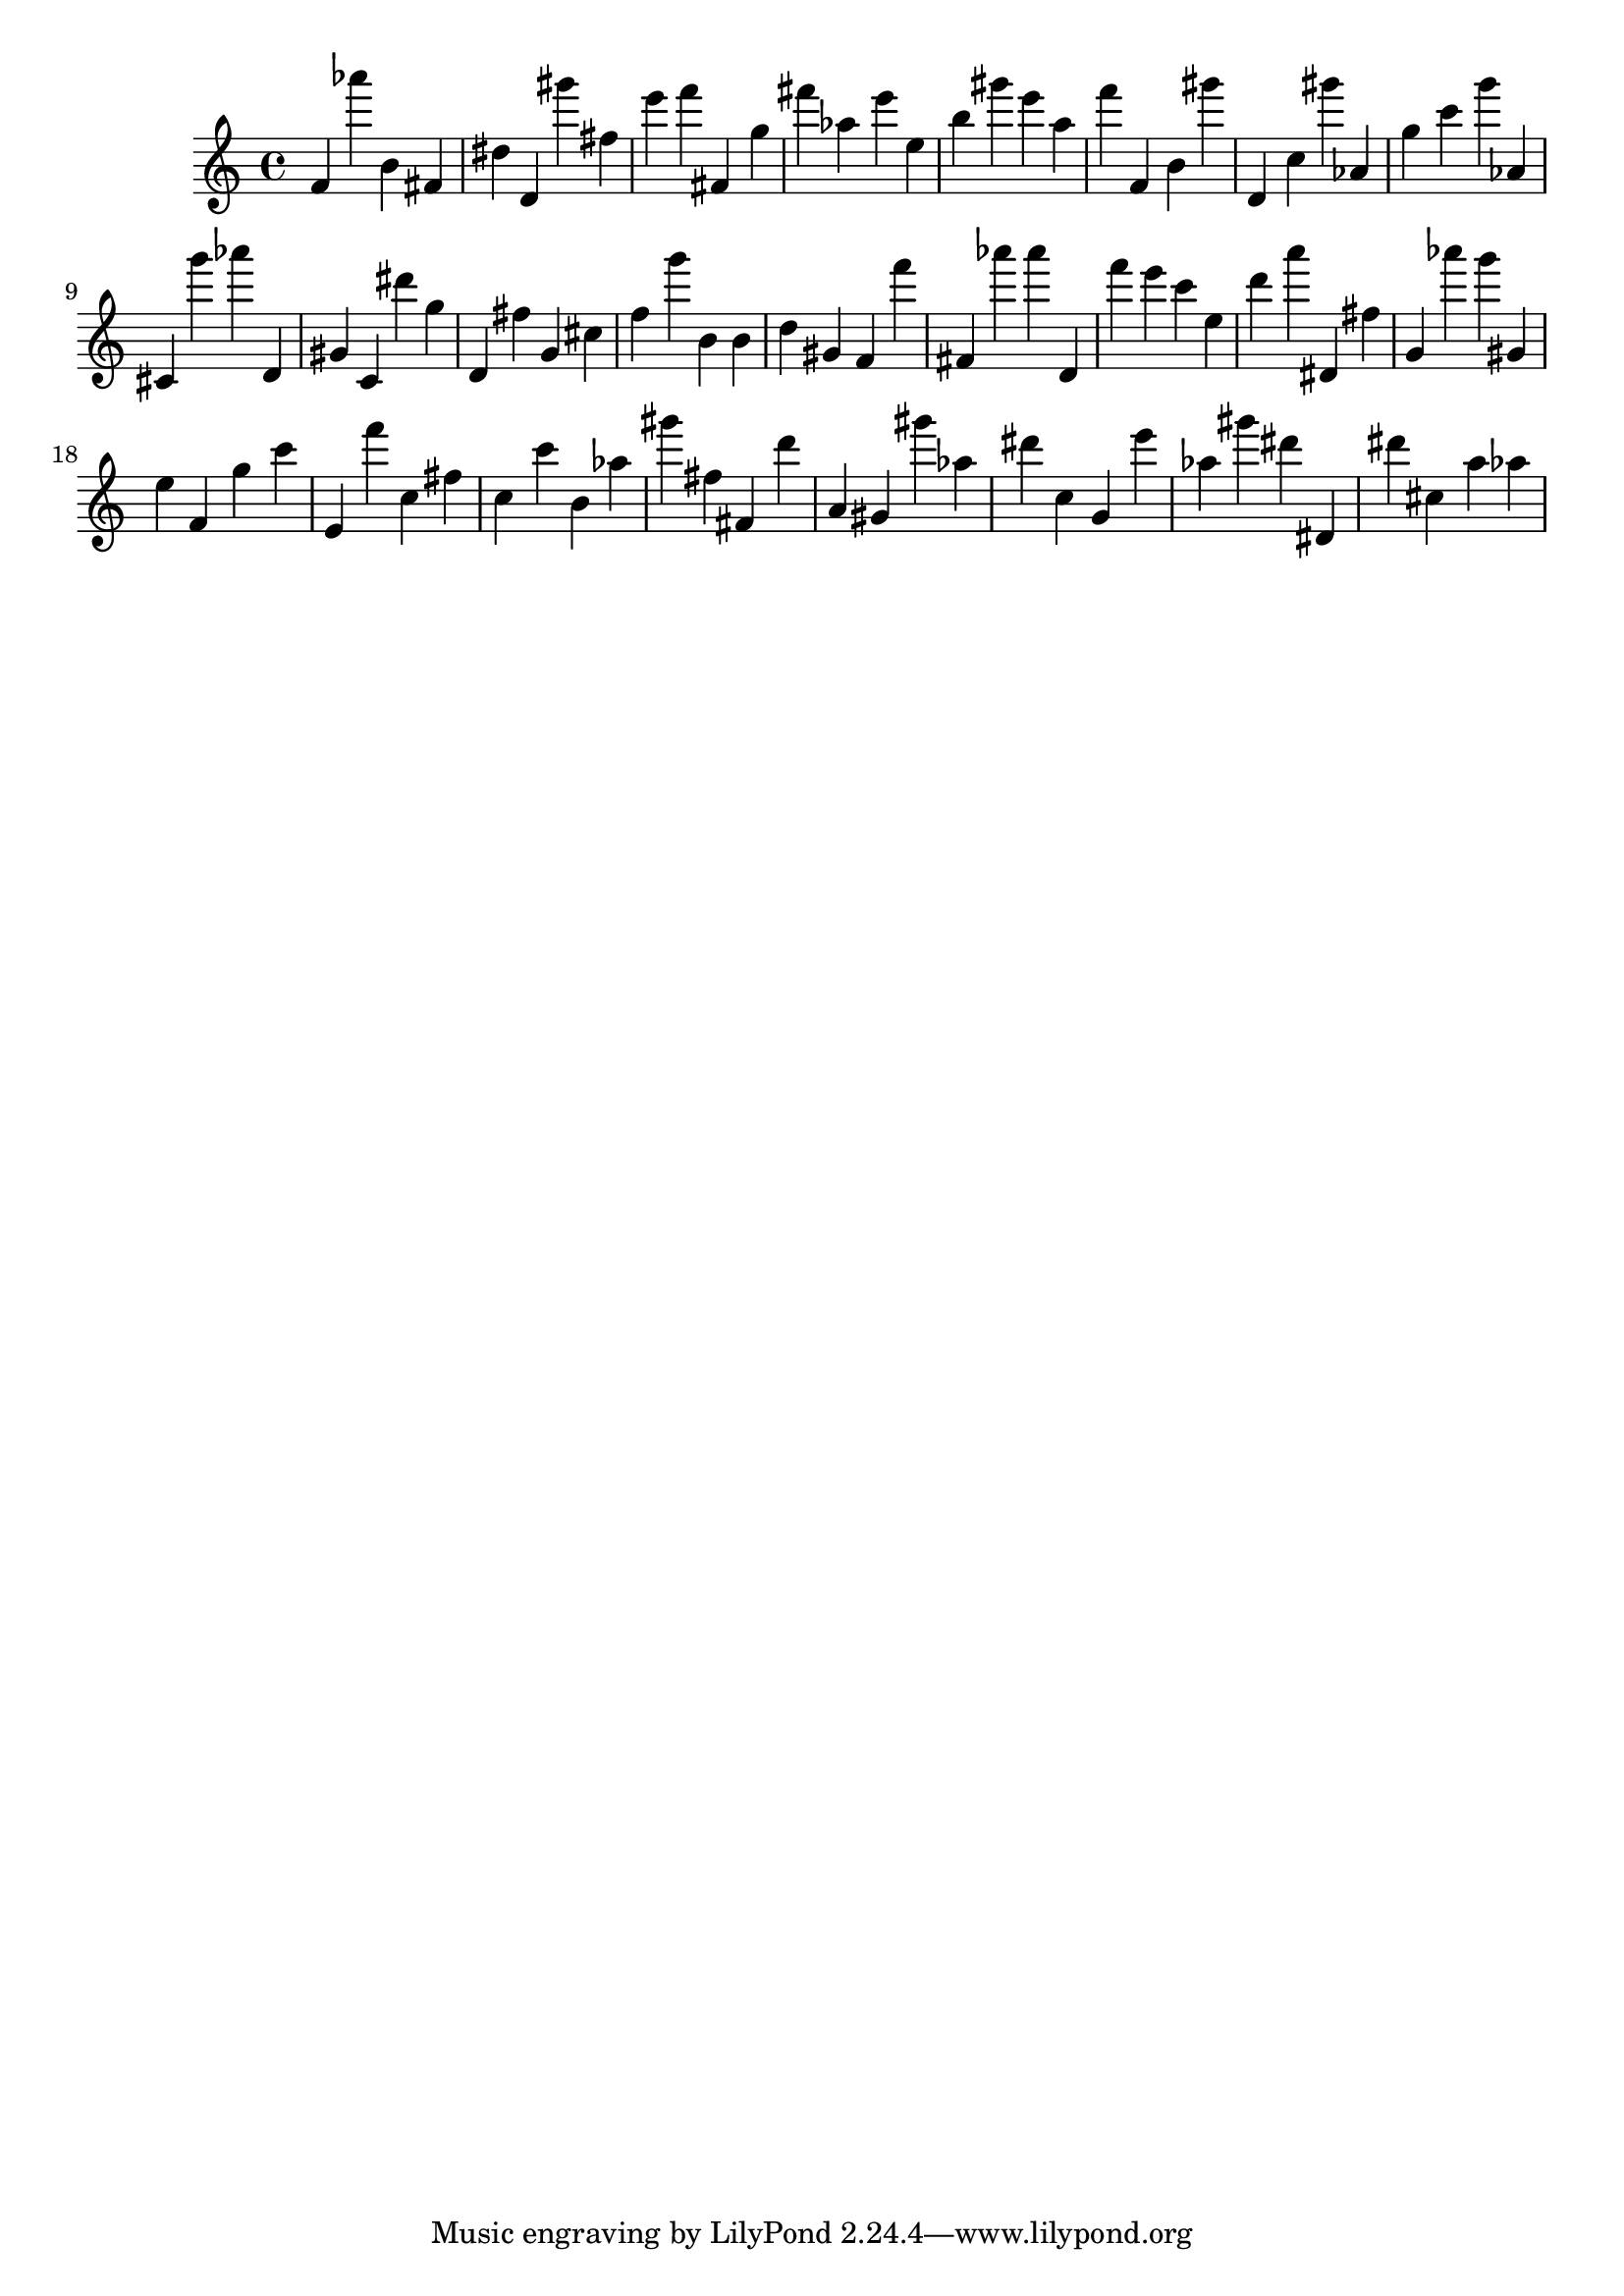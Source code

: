 \version "2.18.2"

\score {

{
\clef treble
f' as''' b' fis' dis'' d' gis''' fis'' e''' f''' fis' g'' fis''' as'' e''' e'' b'' gis''' e''' a'' f''' f' b' gis''' d' c'' gis''' as' g'' c''' g''' as' cis' g''' as''' d' gis' c' dis''' g'' d' fis'' g' cis'' f'' g''' b' b' d'' gis' f' f''' fis' as''' as''' d' f''' e''' c''' e'' d''' a''' dis' fis'' g' as''' g''' gis' e'' f' g'' c''' e' f''' c'' fis'' c'' c''' b' as'' gis''' fis'' fis' d''' a' gis' gis''' as'' dis''' c'' g' e''' as'' gis''' dis''' dis' dis''' cis'' a'' as'' 
}

 \midi { }
 \layout { }
}
